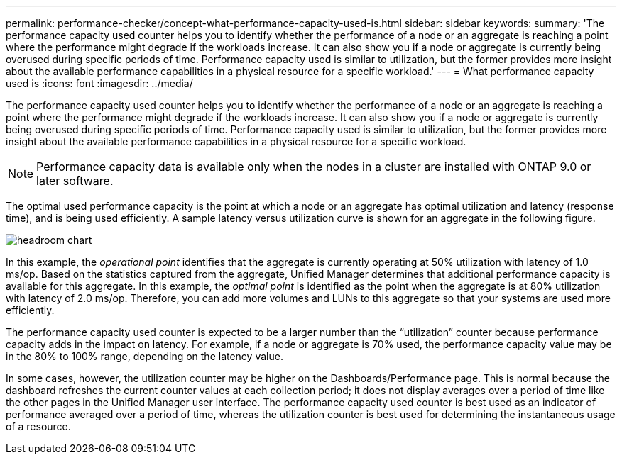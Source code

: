 ---
permalink: performance-checker/concept-what-performance-capacity-used-is.html
sidebar: sidebar
keywords: 
summary: 'The performance capacity used counter helps you to identify whether the performance of a node or an aggregate is reaching a point where the performance might degrade if the workloads increase. It can also show you if a node or aggregate is currently being overused during specific periods of time. Performance capacity used is similar to utilization, but the former provides more insight about the available performance capabilities in a physical resource for a specific workload.'
---
= What performance capacity used is
:icons: font
:imagesdir: ../media/

[.lead]
The performance capacity used counter helps you to identify whether the performance of a node or an aggregate is reaching a point where the performance might degrade if the workloads increase. It can also show you if a node or aggregate is currently being overused during specific periods of time. Performance capacity used is similar to utilization, but the former provides more insight about the available performance capabilities in a physical resource for a specific workload.

[NOTE]
====
Performance capacity data is available only when the nodes in a cluster are installed with ONTAP 9.0 or later software.
====

The optimal used performance capacity is the point at which a node or an aggregate has optimal utilization and latency (response time), and is being used efficiently. A sample latency versus utilization curve is shown for an aggregate in the following figure.

image::../media/headroom-chart.gif[]

In this example, the _operational point_ identifies that the aggregate is currently operating at 50% utilization with latency of 1.0 ms/op. Based on the statistics captured from the aggregate, Unified Manager determines that additional performance capacity is available for this aggregate. In this example, the _optimal point_ is identified as the point when the aggregate is at 80% utilization with latency of 2.0 ms/op. Therefore, you can add more volumes and LUNs to this aggregate so that your systems are used more efficiently.

The performance capacity used counter is expected to be a larger number than the "`utilization`" counter because performance capacity adds in the impact on latency. For example, if a node or aggregate is 70% used, the performance capacity value may be in the 80% to 100% range, depending on the latency value.

In some cases, however, the utilization counter may be higher on the Dashboards/Performance page. This is normal because the dashboard refreshes the current counter values at each collection period; it does not display averages over a period of time like the other pages in the Unified Manager user interface. The performance capacity used counter is best used as an indicator of performance averaged over a period of time, whereas the utilization counter is best used for determining the instantaneous usage of a resource.
